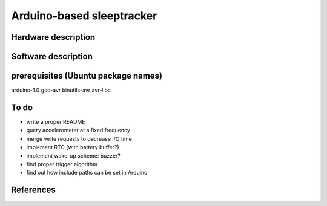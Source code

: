 Arduino-based sleeptracker
==========================

Hardware description
--------------------

Software description
--------------------

prerequisites (Ubuntu package names)
-------------
arduino-1.0
gcc-avr
binutils-avr
avr-libc


To do
-----

* write a proper README
* query accelerometer at a fixed frequency
* merge write requests to decrease I/O time
* implement RTC (with battery buffer?)
* implement wake-up scheme: buzzer?
* find proper trigger algorithm
* find out how include paths can be set in Arduino

References
----------
